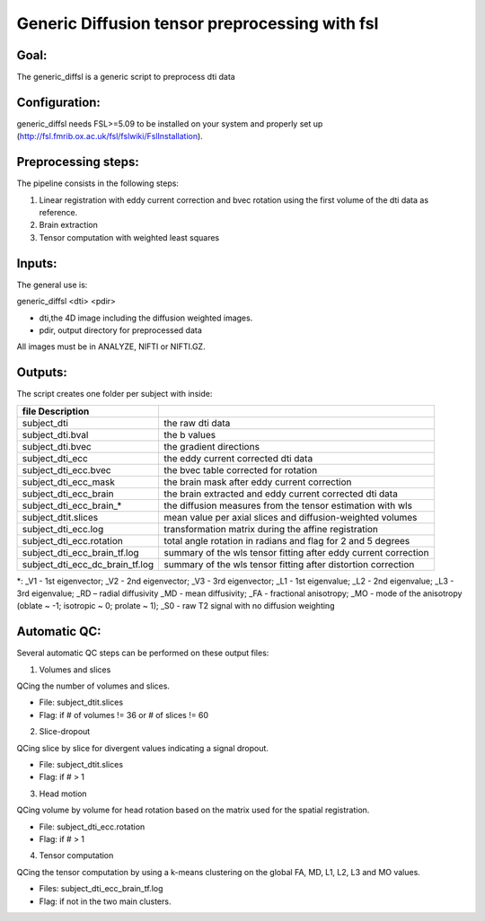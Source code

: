 
=======
Generic Diffusion tensor preprocessing with fsl
=======
-----------------
Goal:
-----------------
The generic_diffsl is a generic script  to preprocess dti data 

-----------------
Configuration:
-----------------

generic_diffsl needs FSL>=5.09 to be installed on your system and properly set up (http://fsl.fmrib.ox.ac.uk/fsl/fslwiki/FslInstallation).

-----------------
Preprocessing steps:
-----------------
The pipeline consists in the following steps:

1. Linear registration with eddy current correction and bvec rotation using the first volume of the dti data as reference.
2. Brain extraction
3. Tensor computation with weighted least squares

-----------------
Inputs:
-----------------
The general use is:

generic_diffsl <dti> <pdir>

* dti,the 4D image including the diffusion weighted images.
* pdir, output directory for preprocessed data

All images must be in ANALYZE, NIFTI or NIFTI.GZ.

-----------------
Outputs:
-----------------

The script creates one folder per subject with inside:

======================================= =======================================================================================
file            Description
======================================= =======================================================================================
subject_dti			                        the raw dti data
subject_dti.bval			                  the b values
subject_dti.bvec			                  the gradient directions
subject_dti_ecc			                    the eddy current corrected dti data
subject_dti_ecc.bvec		                the bvec table corrected for rotation
subject_dti_ecc_mask		                the brain mask after eddy current correction
subject_dti_ecc_brain		                the brain extracted and eddy current corrected dti data
subject_dti_ecc_brain_*                 the diffusion measures from the tensor estimation with wls
subject_dtit.slices				              mean value per axial slices and diffusion-weighted volumes
subject_dti_ecc.log				              transformation matrix during the affine registration
subject_dti_ecc.rotation			          total angle rotation in radians and flag for 2 and 5 degrees
subject_dti_ecc_brain_tf.log			      summary of the wls tensor fitting after eddy current correction
subject_dti_ecc_dc_brain_tf.log		      summary of the wls tensor fitting after distortion correction

======================================= =======================================================================================

*: _V1 - 1st eigenvector; _V2 - 2nd eigenvector; _V3 - 3rd eigenvector; _L1 - 1st eigenvalue; _L2 - 2nd eigenvalue; _L3 - 3rd eigenvalue; _RD – radial diffusivity
_MD - mean diffusivity; _FA - fractional anisotropy; _MO - mode of the anisotropy (oblate ~ -1; isotropic ~ 0; prolate ~ 1); _S0 - raw T2 signal with no diffusion weighting

-----------------
Automatic QC:
-----------------
Several automatic QC steps can be performed on these output files:

1. Volumes and slices

QCing the number of volumes and slices.

* File: subject_dtit.slices
* Flag: if # of volumes != 36 or # of slices != 60

2. Slice-dropout

QCing slice by slice for divergent values indicating a signal dropout.

* File: subject_dtit.slices
* Flag: if # > 1

3. Head motion

QCing volume by volume for head rotation based on the matrix used for the spatial registration.

* File: subject_dti_ecc.rotation
* Flag: if # > 1

4. Tensor computation

QCing the tensor computation by using a k-means clustering on the global FA, MD, L1, L2, L3 and MO values.

* Files: subject_dti_ecc_brain_tf.log
* Flag: if not in the two main clusters.
